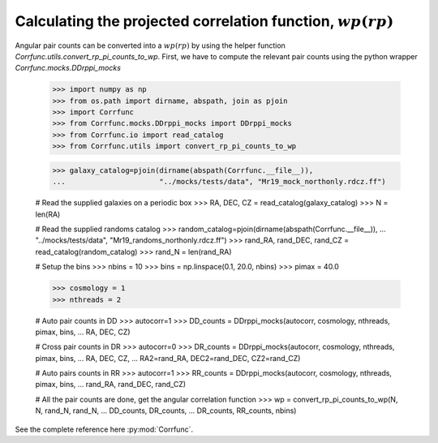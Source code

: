 .. _converting_rp_pi_mocks:

Calculating the projected correlation function, :math:`wp(rp)`
==============================================================

Angular pair counts can be converted into a :math:`wp(rp)`
by using the helper function `Corrfunc.utils.convert_rp_pi_counts_to_wp`.
First, we have to compute the relevant pair counts using the python
wrapper `Corrfunc.mocks.DDrppi_mocks`



          >>> import numpy as np
          >>> from os.path import dirname, abspath, join as pjoin          
          >>> import Corrfunc
          >>> from Corrfunc.mocks.DDrppi_mocks import DDrppi_mocks
          >>> from Corrfunc.io import read_catalog
          >>> from Corrfunc.utils import convert_rp_pi_counts_to_wp

          >>> galaxy_catalog=pjoin(dirname(abspath(Corrfunc.__file__)),
          ...                      "../mocks/tests/data", "Mr19_mock_northonly.rdcz.ff")

          # Read the supplied galaxies on a periodic box
          >>> RA, DEC, CZ = read_catalog(galaxy_catalog)
          >>> N = len(RA)

          # Read the supplied randoms catalog
          >>> random_catalog=pjoin(dirname(abspath(Corrfunc.__file__)),
          ...                      "../mocks/tests/data", "Mr19_randoms_northonly.rdcz.ff")
          >>> rand_RA, rand_DEC, rand_CZ = read_catalog(random_catalog)
          >>> rand_N = len(rand_RA)
          
          # Setup the bins
          >>> nbins = 10
          >>> bins = np.linspace(0.1, 20.0, nbins)
          >>> pimax = 40.0

          >>> cosmology = 1
          >>> nthreads = 2

          # Auto pair counts in DD
          >>> autocorr=1
          >>> DD_counts = DDrppi_mocks(autocorr, cosmology, nthreads, pimax, bins,
          ...                          RA, DEC, CZ)


          # Cross pair counts in DR
          >>> autocorr=0
          >>> DR_counts = DDrppi_mocks(autocorr, cosmology, nthreads, pimax, bins,
          ...                          RA, DEC, CZ, 
          ...                          RA2=rand_RA, DEC2=rand_DEC, CZ2=rand_CZ)

                         
          # Auto pairs counts in RR
          >>> autocorr=1                         
          >>> RR_counts = DDrppi_mocks(autocorr, cosmology, nthreads, pimax, bins,
          ...                          rand_RA, rand_DEC, rand_CZ)

          # All the pair counts are done, get the angular correlation function
          >>> wp = convert_rp_pi_counts_to_wp(N, N, rand_N, rand_N,
          ...                                DD_counts, DR_counts,
          ...                                DR_counts, RR_counts, nbins)

See the complete reference here :py:mod:`Corrfunc`.
   
                   
